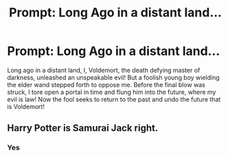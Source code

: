 #+TITLE: Prompt: Long Ago in a distant land...

* Prompt: Long Ago in a distant land...
:PROPERTIES:
:Author: flingerdinger
:Score: 3
:DateUnix: 1583645466.0
:DateShort: 2020-Mar-08
:FlairText: Prompt
:END:
Long ago in a distant land, I, Voldemort, the death defying master of darkness, unleashed an unspeakable evil! But a foolish young boy wielding the elder wand stepped forth to oppose me. Before the final blow was struck, I tore open a portal in time and flung him into the future, where my evil is law! Now the fool seeks to return to the past and undo the future that is Voldemort!


** Harry Potter is Samurai Jack right.
:PROPERTIES:
:Author: HHrPie
:Score: 2
:DateUnix: 1583669029.0
:DateShort: 2020-Mar-08
:END:

*** Yes
:PROPERTIES:
:Author: flingerdinger
:Score: 2
:DateUnix: 1583669118.0
:DateShort: 2020-Mar-08
:END:

